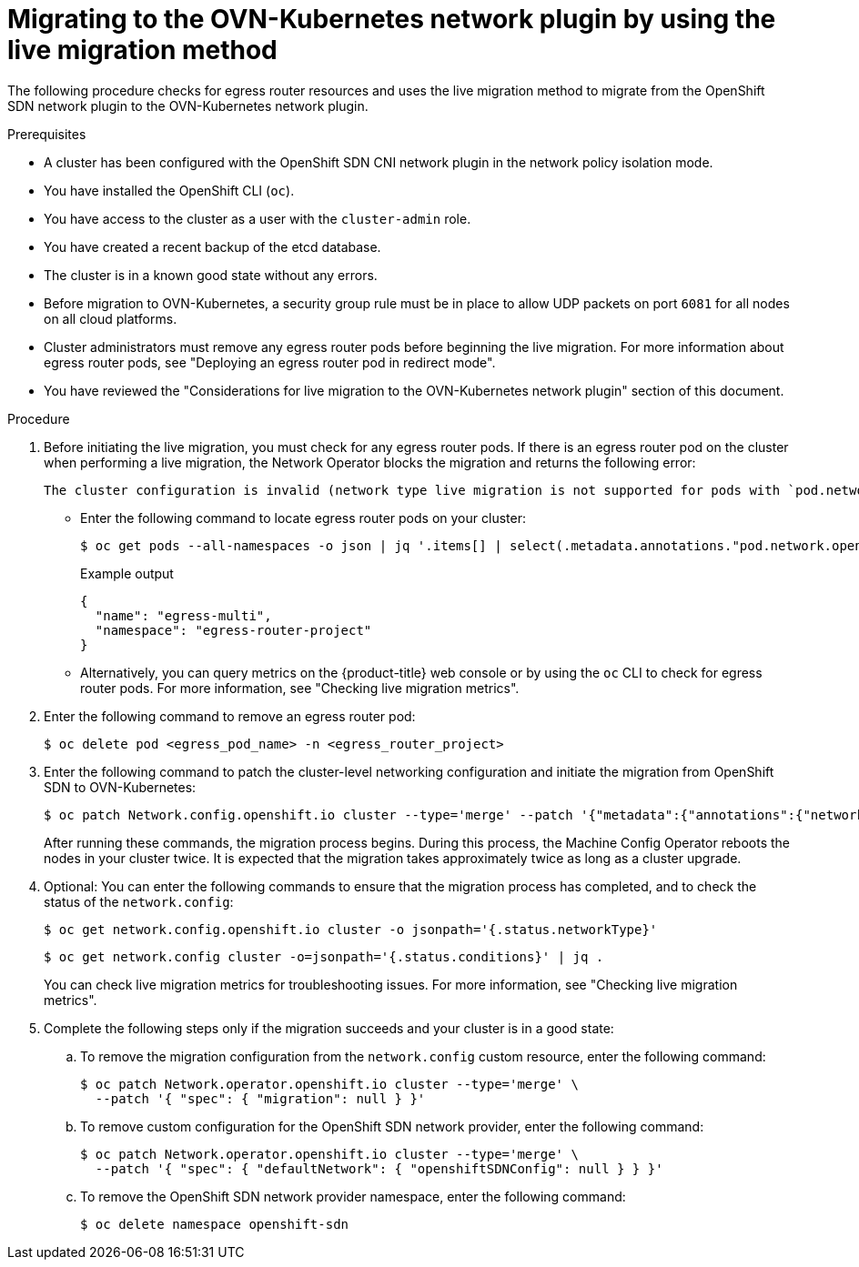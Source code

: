 // Module included in the following assemblies:
//
// * networking/ovn_kubernetes_network_provider/migrate-from-openshift-sdn.adoc
// * networking/openshift_sdn/rollback-to-ovn-kubernetes.adoc

:_mod-docs-content-type: PROCEDURE
[id="nw-ovn-kubernetes-live-migration_{context}"]
= Migrating to the OVN-Kubernetes network plugin by using the live migration method

The following procedure checks for egress router resources and uses the live migration method to migrate from the OpenShift SDN network plugin to the OVN-Kubernetes network plugin.

.Prerequisites

* A cluster has been configured with the OpenShift SDN CNI network plugin in the network policy isolation mode.
* You have installed the OpenShift CLI (`oc`).
* You have access to the cluster as a user with the `cluster-admin` role.
* You have created a recent backup of the etcd database.
* The cluster is in a known good state without any errors.
* Before migration to OVN-Kubernetes, a security group rule must be in place to allow UDP packets on port `6081` for all nodes on all cloud platforms.
* Cluster administrators must remove any egress router pods before beginning the live migration. For more information about egress router pods, see "Deploying an egress router pod in redirect mode".
* You have reviewed the "Considerations for live migration to the OVN-Kubernetes network plugin" section of this document.

.Procedure

. Before initiating the live migration, you must check for any egress router pods. If there is an egress router pod on the cluster when performing a live migration, the Network Operator blocks the migration and returns the following error: 
+
[source,text]
----
The cluster configuration is invalid (network type live migration is not supported for pods with `pod.network.openshift.io/assign-macvlan` annotation. Please remove all egress router pods). Use `oc edit network.config.openshift.io cluster` to fix.
----
+
** Enter the following command to locate egress router pods on your cluster:
+
[source,terminal]
----
$ oc get pods --all-namespaces -o json | jq '.items[] | select(.metadata.annotations."pod.network.openshift.io/assign-macvlan" == "true") | {name: .metadata.name, namespace: .metadata.namespace}'
----
+
.Example output
+
[source,terminal]
----
{
  "name": "egress-multi",
  "namespace": "egress-router-project"
}
----
+
** Alternatively, you can query metrics on the {product-title} web console or by using the `oc` CLI to check for egress router pods. For more information, see "Checking live migration metrics".

. Enter the following command to remove an egress router pod:
+
[source,terminal]
----
$ oc delete pod <egress_pod_name> -n <egress_router_project>
----

ifdef::openshift-rosa,openshift-dedicated[]
. Enter the following command to add the `unsupported-red-hat-internal-testing` annotation to the cluster-level network configuration:
+
[source,terminal]
----
$ oc patch Network.config.openshift.io cluster --type='merge' --patch '{"metadata":{"annotations":{"unsupported-red-hat-internal-testing": "true"}}}'
----
endif::[]

. Enter the following command to patch the cluster-level networking configuration and initiate the migration from OpenShift SDN to OVN-Kubernetes:
+
[source,terminal]
----
$ oc patch Network.config.openshift.io cluster --type='merge' --patch '{"metadata":{"annotations":{"network.openshift.io/network-type-migration":""}},"spec":{"networkType":"OVNKubernetes"}}'
----
+
After running these commands, the migration process begins. During this process, the Machine Config Operator reboots the nodes in your cluster twice. It is expected that the migration takes approximately twice as long as a cluster upgrade.

. Optional: You can enter the following commands to ensure that the migration process has completed, and to check the status of the `network.config`:
+
[source,terminal]
----
$ oc get network.config.openshift.io cluster -o jsonpath='{.status.networkType}'
----
+
[source,terminal]
----
$ oc get network.config cluster -o=jsonpath='{.status.conditions}' | jq .
----
+
You can check live migration metrics for troubleshooting issues. For more information, see "Checking live migration metrics".

. Complete the following steps only if the migration succeeds and your cluster is in a good state:

.. To remove the migration configuration from the `network.config` custom resource, enter the following command:
+
[source,terminal]
----
$ oc patch Network.operator.openshift.io cluster --type='merge' \
  --patch '{ "spec": { "migration": null } }'
----

.. To remove custom configuration for the OpenShift SDN network provider, enter the following command:
+
[source,terminal]
----
$ oc patch Network.operator.openshift.io cluster --type='merge' \
  --patch '{ "spec": { "defaultNetwork": { "openshiftSDNConfig": null } } }'
----

.. To remove the OpenShift SDN network provider namespace, enter the following command:
+
[source,terminal]
----
$ oc delete namespace openshift-sdn
----